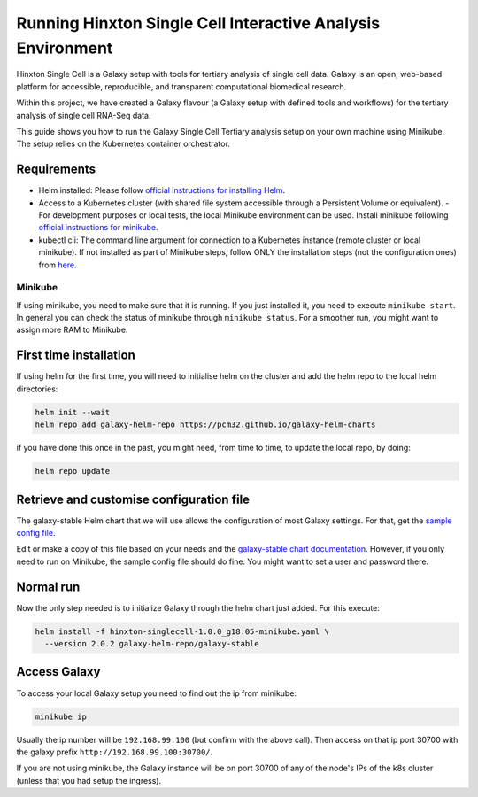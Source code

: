 ############################################################
Running Hinxton Single Cell Interactive Analysis Environment
############################################################

Hinxton Single Cell is a Galaxy setup with tools for tertiary analysis of single cell data.
Galaxy is an open, web-based platform for accessible, reproducible, and
transparent computational biomedical research.

Within this project, we have created a Galaxy flavour (a Galaxy setup with
defined tools and workflows) for the tertiary analysis of single cell RNA-Seq data.

This guide shows you how to run the Galaxy Single Cell Tertiary analysis setup
on your own machine using Minikube. The setup relies on the Kubernetes container
orchestrator.

************
Requirements
************

- Helm installed: Please follow `official instructions for installing Helm <https://github.com/helm/helm/blob/master/docs/install.md#installing-the-helm-client>`_.
- Access to a Kubernetes cluster (with shared file system accessible through a Persistent Volume or equivalent).
  - For development purposes or local tests, the local Minikube environment can be used. Install minikube following `official instructions for minikube <https://kubernetes.io/docs/tasks/tools/install-minikube/>`_.
- kubectl cli: The command line argument for connection to a Kubernetes instance (remote cluster or local minikube). If not installed as part of Minikube steps, follow ONLY the installation steps (not the configuration ones) from `here <https://kubernetes.io/docs/tasks/tools/install-kubectl/>`_.

________
Minikube
________

If using minikube, you need to make sure that it is running. If you just
installed it, you need to execute ``minikube start``. In general you can check
the status of minikube through ``minikube status``. For a smoother run, you might want to assign more RAM to Minikube.

***********************
First time installation
***********************

If using helm for the first time, you will need to initialise helm on the cluster and add the helm repo to the local helm directories:

.. code-block:: bash

  helm init --wait
  helm repo add galaxy-helm-repo https://pcm32.github.io/galaxy-helm-charts


if you have done this once in the past, you might need, from time to time, to update the local repo, by doing:

.. code-block:: bash

  helm repo update

*****************************************
Retrieve and customise configuration file
*****************************************

The galaxy-stable Helm chart that we will use allows the configuration of most Galaxy
settings. For that, get the `sample config file <https://github.com/ebi-gene-expression-group/container-galaxy-sc-tertiary/blob/1.0.0/helm-configs/hinxton-singlecell-1.0.0_g18.05-minikube.yaml>`_.

Edit or make a copy of this file based on your needs and the
`galaxy-stable chart documentation`__. However, if you only need to run on
Minikube, the sample config file should do fine. You might want to set a user
and password there.

.. _ChartDocs: https://github.com/galaxyproject/galaxy-kubernetes/blob/develop/README-galaxy-stable.md#variables
__ ChartDocs_

**********
Normal run
**********

Now the only step needed is to initialize Galaxy through the helm chart just added.
For this execute:

.. code-block:: bash

   helm install -f hinxton-singlecell-1.0.0_g18.05-minikube.yaml \
     --version 2.0.2 galaxy-helm-repo/galaxy-stable

*************
Access Galaxy
*************

To access your local Galaxy setup you need to find out the ip from minikube:

.. code-block:: bash

   minikube ip

Usually the ip number will be ``192.168.99.100`` (but confirm with the above call).
Then access on that ip port 30700 with the galaxy prefix ``http://192.168.99.100:30700/``.

If you are not using minikube, the Galaxy instance will be on port 30700 of any of the
node's IPs of the k8s cluster (unless that you had setup the ingress).
